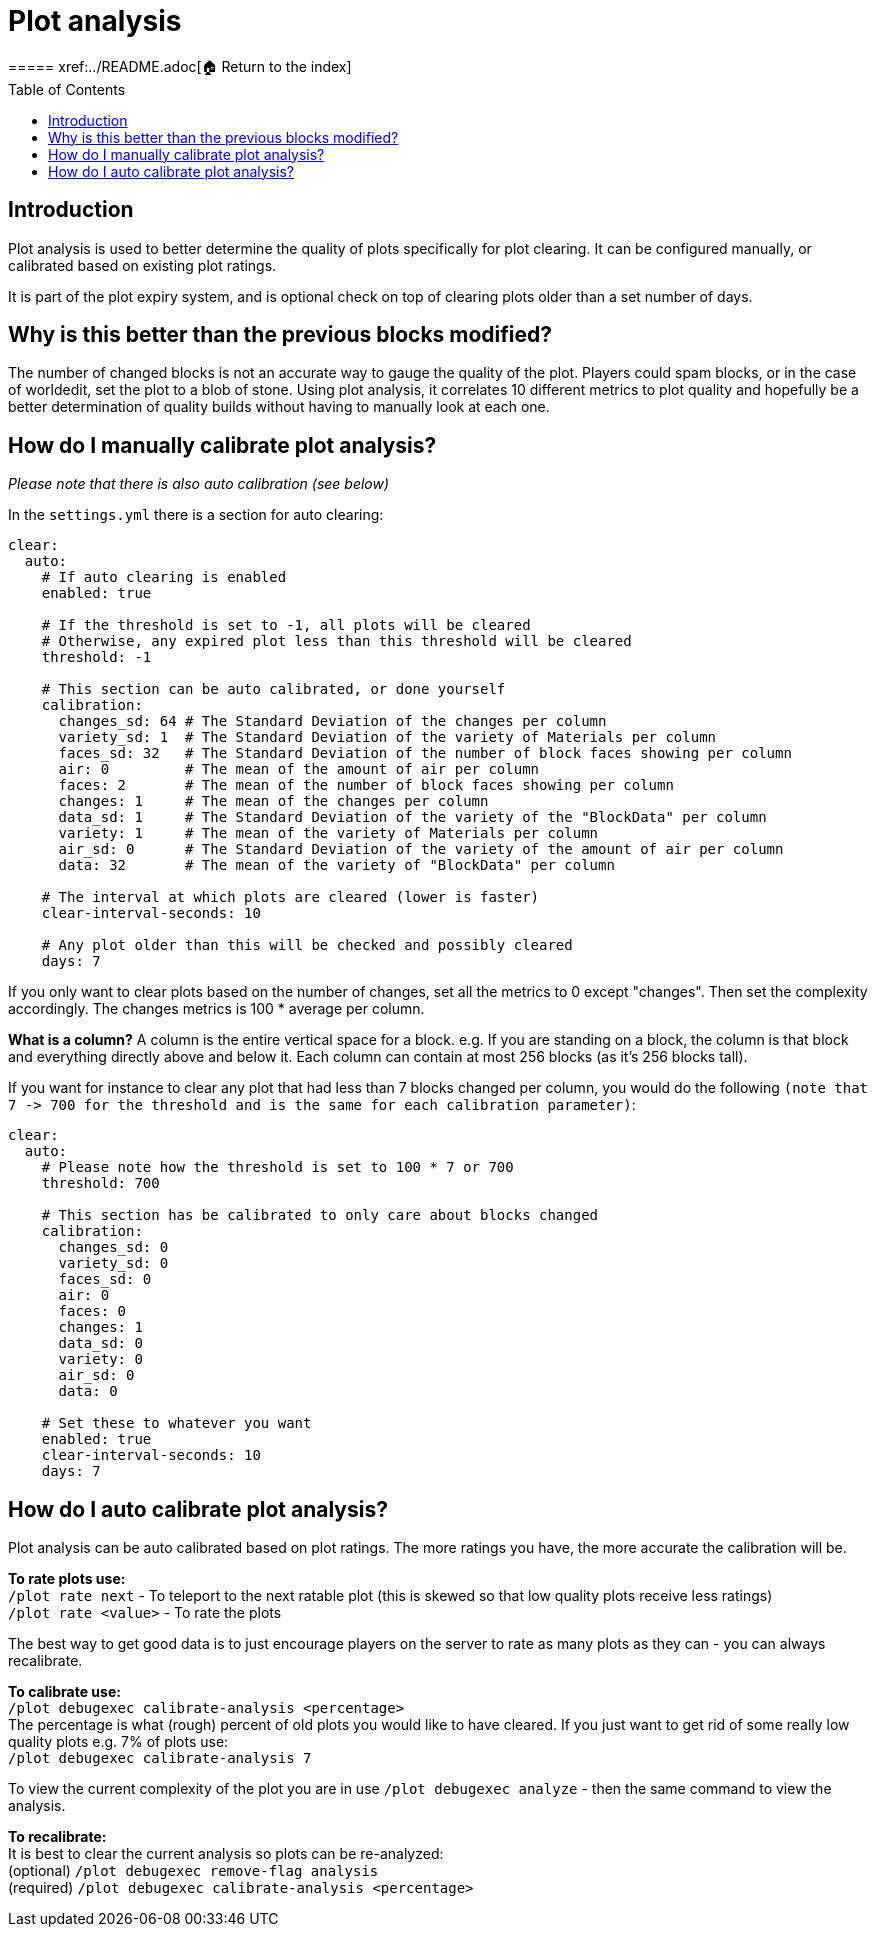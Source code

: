 = Plot analysis
:toc: left
:toclevels: 2
:icons: font
===== xref:../README.adoc[🏠 Return to the index]

== Introduction

Plot analysis is used to better determine the quality of plots specifically for plot clearing. It can be configured manually, or calibrated based on existing plot ratings.

It is part of the plot expiry system, and is optional check on top of clearing plots older than a set number of days.

== Why is this better than the previous blocks modified?

The number of changed blocks is not an accurate way to gauge the quality of the plot. Players could spam blocks, or in the case of worldedit, set the plot to a blob of stone. Using plot analysis, it correlates 10 different metrics to plot quality and hopefully be a better determination of quality builds without having to manually look at each one.

== How do I manually calibrate plot analysis?

_Please note that there is also auto calibration (see below)_

In the `settings.yml` there is a section for auto clearing:

[,YAML]
----
clear:
  auto:
    # If auto clearing is enabled
    enabled: true

    # If the threshold is set to -1, all plots will be cleared
    # Otherwise, any expired plot less than this threshold will be cleared
    threshold: -1

    # This section can be auto calibrated, or done yourself
    calibration:
      changes_sd: 64 # The Standard Deviation of the changes per column
      variety_sd: 1  # The Standard Deviation of the variety of Materials per column
      faces_sd: 32   # The Standard Deviation of the number of block faces showing per column
      air: 0         # The mean of the amount of air per column
      faces: 2       # The mean of the number of block faces showing per column
      changes: 1     # The mean of the changes per column
      data_sd: 1     # The Standard Deviation of the variety of the "BlockData" per column
      variety: 1     # The mean of the variety of Materials per column
      air_sd: 0      # The Standard Deviation of the variety of the amount of air per column
      data: 32       # The mean of the variety of "BlockData" per column

    # The interval at which plots are cleared (lower is faster)
    clear-interval-seconds: 10

    # Any plot older than this will be checked and possibly cleared
    days: 7
----

If you only want to clear plots based on the number of changes, set all the metrics to 0 except "changes". Then set the complexity accordingly. The changes metrics is 100 * average per column.

*What is a column?*
A column is the entire vertical space for a block. e.g. If you are standing on a block, the column is that block and everything directly above and below it. Each column can contain at most 256 blocks (as it's 256 blocks tall).

If you want for instance to clear any plot that had less than 7 blocks changed per column, you would do the following `+(note that 7 -> 700 for the threshold and is the same for each calibration parameter)+`:

[,YAML]
----
clear:
  auto:
    # Please note how the threshold is set to 100 * 7 or 700
    threshold: 700

    # This section has be calibrated to only care about blocks changed
    calibration:
      changes_sd: 0
      variety_sd: 0
      faces_sd: 0
      air: 0
      faces: 0
      changes: 1
      data_sd: 0
      variety: 0
      air_sd: 0
      data: 0

    # Set these to whatever you want
    enabled: true
    clear-interval-seconds: 10
    days: 7
----

== How do I auto calibrate plot analysis?

Plot analysis can be auto calibrated based on plot ratings. The more ratings you have, the more accurate the calibration will be.

*To rate plots use:*  +
`/plot rate next` - To teleport to the next ratable plot (this is skewed so that low quality plots receive less ratings)  +
`/plot rate <value>` - To rate the plots

The best way to get good data is to just encourage players on the server to rate as many plots as they can - you can always recalibrate.

*To calibrate use:*  +
`/plot debugexec calibrate-analysis <percentage>`  +
The percentage is what (rough) percent of old plots you would like to have cleared. If you just want to get rid of some really low quality plots e.g. 7% of plots use:   +
`/plot debugexec calibrate-analysis 7`

To view the current complexity of the plot you are in use `/plot debugexec analyze` - then the same command to view the analysis.

*To recalibrate:*  +
It is best to clear the current analysis so plots can be re-analyzed:  +
(optional) `/plot debugexec remove-flag analysis`  +
(required) `/plot debugexec calibrate-analysis <percentage>`
